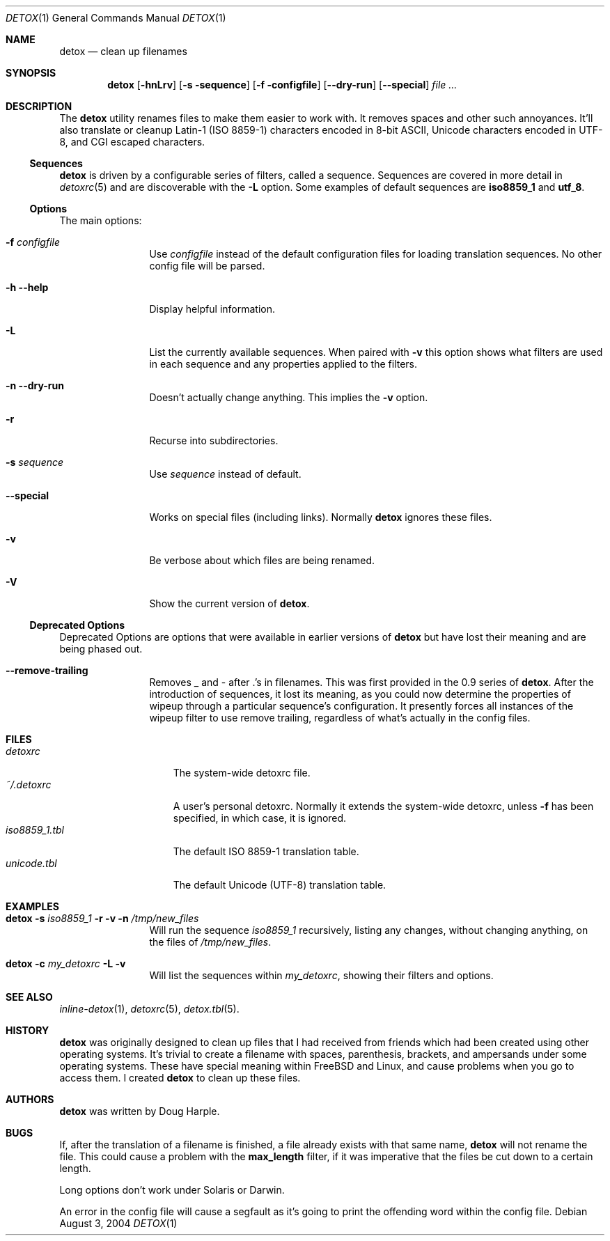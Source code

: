 .\" 
.\" Copyright (c) 2004-2017, Doug Harple.  All rights reserved.
.\" 
.\" Redistribution and use in source and binary forms, with or without
.\" modification, are permitted provided that the following conditions are
.\" met:
.\" 
.\" 1. Redistributions of source code must retain the above copyright
.\"    notice, this list of conditions and the following disclaimer.
.\" 
.\" 2. Redistributions in binary form must reproduce the above copyright
.\"    notice, this list of conditions and the following disclaimer in the
.\"    documentation and/or other materials provided with the distribution.
.\" 
.\" 3. Neither the name of author nor the names of its contributors may be
.\"    used to endorse or promote products derived from this software
.\"    without specific prior written permission.
.\" 
.\" THIS SOFTWARE IS PROVIDED BY THE COPYRIGHT HOLDERS AND CONTRIBUTORS
.\" "AS IS" AND ANY EXPRESS OR IMPLIED WARRANTIES, INCLUDING, BUT NOT
.\" LIMITED TO, THE IMPLIED WARRANTIES OF MERCHANTABILITY AND FITNESS FOR
.\" A PARTICULAR PURPOSE ARE DISCLAIMED. IN NO EVENT SHALL THE COPYRIGHT
.\" OWNER OR CONTRIBUTORS BE LIABLE FOR ANY DIRECT, INDIRECT, INCIDENTAL,
.\" SPECIAL, EXEMPLARY, OR CONSEQUENTIAL DAMAGES (INCLUDING, BUT NOT
.\" LIMITED TO, PROCUREMENT OF SUBSTITUTE GOODS OR SERVICES; LOSS OF USE,
.\" DATA, OR PROFITS; OR BUSINESS INTERRUPTION) HOWEVER CAUSED AND ON ANY
.\" THEORY OF LIABILITY, WHETHER IN CONTRACT, STRICT LIABILITY, OR TORT
.\" (INCLUDING NEGLIGENCE OR OTHERWISE) ARISING IN ANY WAY OUT OF THE USE
.\" OF THIS SOFTWARE, EVEN IF ADVISED OF THE POSSIBILITY OF SUCH DAMAGE.
.\" 
.Dd August 3, 2004
.Dt DETOX 1
.Os
.Sh NAME
.Nm detox
.Nd clean up filenames
.Sh SYNOPSIS
.Nm
.Op Fl hnLrv
.Op Fl s sequence
.Op Fl f configfile
.Op Fl -dry-run
.Op Fl -special
.Ar
.Sh DESCRIPTION
The
.Nm
utility renames files to make them easier to work with.  It removes
spaces and other such annoyances.  It'll also translate or cleanup
Latin-1 (ISO 8859-1) characters encoded in 8-bit ASCII, Unicode
characters encoded in UTF-8, and CGI escaped characters.
.Ss Sequences
.Nm
is driven by a configurable series of filters, called a sequence.
Sequences are covered in more detail in
.Xr detoxrc 5
and are discoverable with the
.Fl L
option.  Some examples of default sequences are
.Cm iso8859_1
and
.Cm utf_8 .
.Ss Options
The main options:
.Bl -tag -width Fl
.It Fl f Ar configfile
Use 
.Ar configfile 
instead of the default configuration files for loading translation
sequences.  No other config file will be parsed.
.It Fl h -help
Display helpful information.
.It Fl L
List the currently available sequences.  When paired with
.Fl v
this option shows what filters are used in each sequence and any
properties applied to the filters.
.It Fl n -dry-run
Doesn't actually change anything.  This implies the
.Fl v
option.
.It Fl r
Recurse into subdirectories.
.It Fl s Ar sequence
Use
.Ar sequence 
instead of default.
.It Fl -special
Works on special files (including links).  Normally 
.Nm
ignores these files.
.It Fl v
Be verbose about which files are being renamed.
.It Fl V
Show the current version of
.Nm .
.El
.Ss Deprecated Options
Deprecated Options are options that were available in earlier versions
of
.Nm
but have lost their meaning and are being phased out.
.Bl -tag -width Fl
.It Fl -remove-trailing
Removes _ and - after .'s in filenames.  This was first provided in
the 0.9 series of 
.Nm .
After the introduction of sequences, it lost its meaning, as you could
now determine the properties of wipeup through a particular sequence's
configuration.  It presently forces all instances of the wipeup filter
to use remove trailing, regardless of what's actually in the config
files.
.El
.Sh FILES
.Bl -tag -width iso8859_1.tbl -compact
.It Pa detoxrc
The system-wide detoxrc file.
.It Pa ~/.detoxrc
A user's personal detoxrc.  Normally it extends the system-wide
detoxrc, unless
.Fl f
has been specified, in which case, it is ignored.
.It Pa iso8859_1.tbl
The default ISO 8859-1 translation table.
.It Pa unicode.tbl
The default Unicode (UTF-8) translation table.
.El
.Sh EXAMPLES
.Bl -tag -width Fl
.It Nm Fl s Ar iso8859_1 Fl r Fl v Fl n Pa /tmp/new_files
Will run the sequence
.Ar iso8859_1
recursively, listing any changes, without changing anything, on the
files of
.Pa /tmp/new_files .
.It Nm Fl c Ar my_detoxrc Fl L Fl v
Will list the sequences within
.Ar my_detoxrc ,
showing their filters and options.
.El
.Sh SEE ALSO
.Xr inline-detox 1 ,
.Xr detoxrc 5 ,
.Xr detox.tbl 5 .
.Sh HISTORY
.Nm 
was originally designed to clean up files that I had received from
friends which had been created using other operating systems.  It's
trivial to create a filename with spaces, parenthesis, brackets, and
ampersands under some operating systems.  These have special meaning
within FreeBSD and Linux, and cause problems when you go to access
them.  I created
.Nm
to clean up these files.
.Sh AUTHORS
.Nm
was written by
.An "Doug Harple" .
.Sh BUGS
If, after the translation of a filename is finished, a file already
exists with that same name,
.Nm
will not rename the file.  This could cause a problem with the
.Cm max_length
filter, if it was imperative that the files be cut down to a certain
length.
.Pp
Long options don't work under Solaris or Darwin.
.Pp
An error in the config file will cause a segfault as it's going to
print the offending word within the config file.
